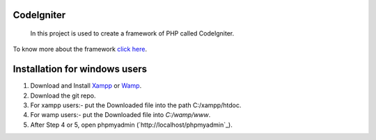 ***********
CodeIgniter
***********
 In this project is used to create a framework of PHP called CodeIgniter.
To know more about the framework  
`click here  <https://github.com/akhileshkr/Dashboard/blob/master/readme1.rst>`_.
 
******************************
Installation for windows users
******************************

1) Download and Install `Xampp <https://www.apachefriends.org/download.html>`_ or `Wamp <http://www.wampserver.com/en/>`_.
2) Download the git repo.
3) For xampp users:- put the Downloaded file into the path C:/xampp/htdoc.
4) For wamp users:- put the Downloaded file into `C:/wamp/www`.
5) After Step 4 or 5, open phpmyadmin (`http://localhost/phpmyadmin`_).